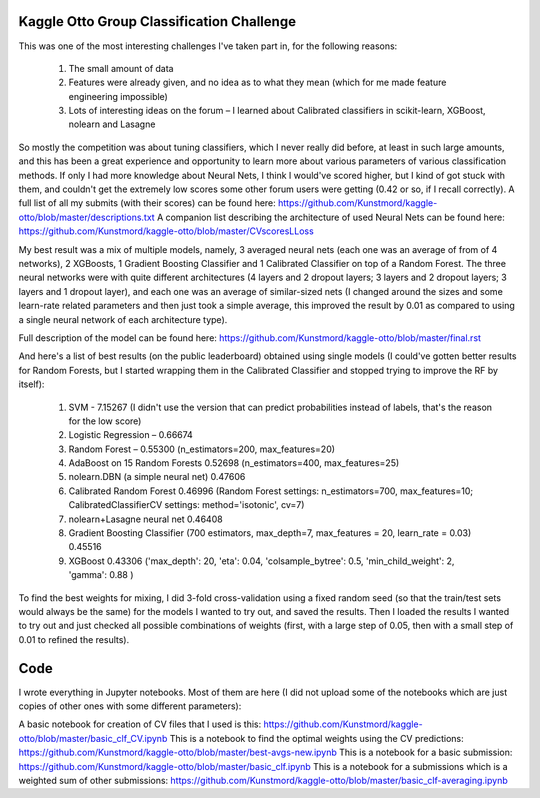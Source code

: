 Kaggle Otto Group Classification Challenge
==========================================

This was one of the most interesting challenges I've taken part in, for the following reasons:

    #. The small amount of data
    #. Features were already given, and no idea as to what they mean (which for me made feature engineering impossible)
    #. Lots of interesting ideas on the forum – I learned about Calibrated classifiers in scikit-learn, XGBoost, nolearn and Lasagne

So mostly the competition was about tuning classifiers, which I never really did before, at least in such large amounts, and this has been a great experience and opportunity to learn more about various parameters of various classification methods. If only I had more knowledge about Neural Nets, I think I would've scored higher, but I kind of got stuck with them, and couldn't get the extremely low scores some other forum users were getting (0.42 or so, if I recall correctly).
A full list of all my submits (with their scores) can be found here: https://github.com/Kunstmord/kaggle-otto/blob/master/descriptions.txt
A companion list describing the architecture of used Neural Nets can be found here: https://github.com/Kunstmord/kaggle-otto/blob/master/CVscoresLLoss

My best result was a mix of multiple models, namely, 3 averaged neural nets (each one was an average of from of 4 networks), 2 XGBoosts, 1 Gradient Boosting Classifier
and 1 Calibrated Classifier on top of a Random Forest. The three neural networks were with quite different architectures (4 layers and 2 dropout layers; 3 layers and 2 dropout layers; 3 layers and 1 dropout layer), and each one was an average of similar-sized nets (I changed around the sizes and some learn-rate related parameters and then just took a simple average, this improved the result by 0.01 as compared to using a single neural network of each architecture type).

Full description of the model can be found here: https://github.com/Kunstmord/kaggle-otto/blob/master/final.rst

And here's a list of best results (on the public leaderboard) obtained using single models (I could've gotten better results for Random Forests, but I started wrapping them in the Calibrated Classifier and stopped trying to improve the RF by itself):

    #. SVM - 7.15267 (I didn't use the version that can predict probabilities instead of labels, that's the reason for the low score)
    #. Logistic Regression – 0.66674
    #. Random Forest – 0.55300 (n_estimators=200, max_features=20)
    #. AdaBoost on 15 Random Forests 0.52698 (n_estimators=400, max_features=25)
    #. nolearn.DBN (a simple neural net) 0.47606
    #. Calibrated Random Forest 0.46996 (Random Forest settings: n_estimators=700, max_features=10; CalibratedClassifierCV settings: method='isotonic', cv=7)
    #. nolearn+Lasagne neural net 0.46408
    #. Gradient Boosting Classifier (700 estimators, max_depth=7, max_features = 20, learn_rate = 0.03) 0.45516
    #. XGBoost 0.43306 ('max_depth': 20, 'eta': 0.04, 'colsample_bytree': 0.5, 'min_child_weight': 2, 'gamma': 0.88 )

To find the best weights for mixing, I did 3-fold cross-validation using a fixed random seed (so that the train/test sets would always be the same) for the models I wanted to try out, and saved the results.
Then I loaded the results I wanted to try out and just checked all possible combinations of weights (first, with a large step of 0.05, then with a small step of 0.01 to refined the results).

Code
====
I wrote everything in Jupyter notebooks. Most of them are here (I did not upload some of the notebooks which are just copies of other ones with some different parameters):

A basic notebook for creation of CV files that I used is this: https://github.com/Kunstmord/kaggle-otto/blob/master/basic_clf_CV.ipynb
This is a notebook to find the optimal weights using the CV predictions: https://github.com/Kunstmord/kaggle-otto/blob/master/best-avgs-new.ipynb
This is a notebook for a basic submission: https://github.com/Kunstmord/kaggle-otto/blob/master/basic_clf.ipynb
This is a notebook for a submissions which is a weighted sum of other submissions: https://github.com/Kunstmord/kaggle-otto/blob/master/basic_clf-averaging.ipynb